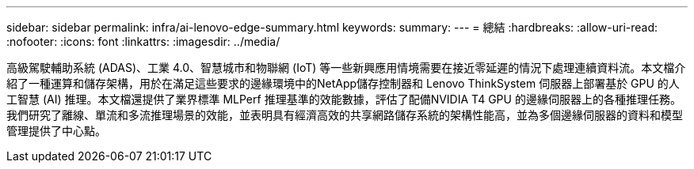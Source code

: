 ---
sidebar: sidebar 
permalink: infra/ai-lenovo-edge-summary.html 
keywords:  
summary:  
---
= 總結
:hardbreaks:
:allow-uri-read: 
:nofooter: 
:icons: font
:linkattrs: 
:imagesdir: ../media/


[role="lead"]
高級駕駛輔助系統 (ADAS)、工業 4.0、智慧城市和物聯網 (IoT) 等一些新興應用情境需要在接近零延遲的情況下處理連續資料流。本文檔介紹了一種運算和儲存架構，用於在滿足這些要求的邊緣環境中的NetApp儲存控制器和 Lenovo ThinkSystem 伺服器上部署基於 GPU 的人工智慧 (AI) 推理。本文檔還提供了業界標準 MLPerf 推理基準的效能數據，評估了配備NVIDIA T4 GPU 的邊緣伺服器上的各種推理任務。我們研究了離線、單流和多流推理場景的效能，並表明具有經濟高效的共享網路儲存系統的架構性能高，並為多個邊緣伺服器的資料和模型管理提供了中心點。
